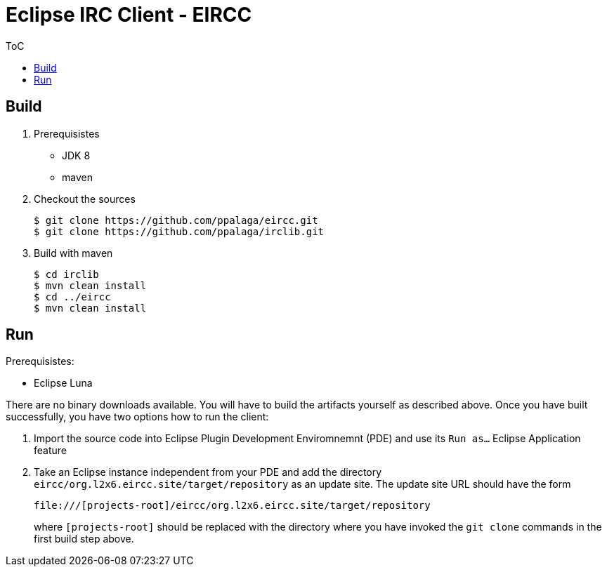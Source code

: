 :toc:
:toc-placement!:


= Eclipse IRC Client - EIRCC

.ToC
toc::[]

== Build

1. Prerequisistes
* JDK 8
* maven

2. Checkout the sources
+
.................
$ git clone https://github.com/ppalaga/eircc.git
$ git clone https://github.com/ppalaga/irclib.git
.................

3. Build with maven
+
.................
$ cd irclib
$ mvn clean install
$ cd ../eircc
$ mvn clean install
.................

== Run

.Prerequisistes:
* Eclipse Luna

There are no binary downloads available. You will have to build the artifacts
yourself as described above. Once you have built successfully, you have two
options how to run the client:

A. Import the source code into Eclipse Plugin Development Enviromnemnt (PDE)
and use its `Run as...` Eclipse Application feature

B. Take an Eclipse instance independent from your PDE and add the directory
`eircc/org.l2x6.eircc.site/target/repository` as an update site. The update
site URL should have the form
+
.................
file:///[projects-root]/eircc/org.l2x6.eircc.site/target/repository
.................
+
where `[projects-root]` should be replaced with the directory where you have invoked
the `git clone` commands in the first build step above.
